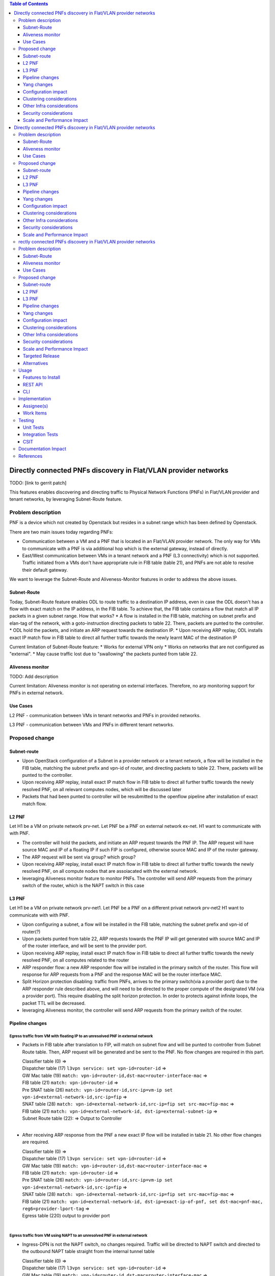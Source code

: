 .. contents:: Table of Contents
            :depth: 3

================================================================
Directly connected PNFs discovery in Flat/VLAN provider networks
================================================================

TODO: [link to gerrit patch]

This features enables discovering and directing traffic to Physical Network Functions (PNFs) in Flat/VLAN provider and tenant networks, by leveraging Subnet-Route feature.

Problem description
===================
PNF is a device which not created by Openstack but resides in a subnet range which has been defined by Openstack.

There are two main issues today regarding PNFs:

* Communication between a VM and a PNF that is located in an Flat/VLAN provider network. The only way for VMs to communicate with a PNF is via additional hop which is the external gateway, instead of directly.

* East/West communication between VMs in a tenant network and a PNF (L3 connectivity) which is not supported. Traffic initiated from a VMs don't have appropriate rule in FIB table (table 21), and PNFs are not able to resolve their default gateway.

We want to leverage the Subnet-Route and Aliveness-Monitor features in order to address the above issues.

Subnet-Route
------------
Today, Subnet-Route feature enables ODL to route traffic to a destination IP address, even in case the ODL doesn't has a flow with exact match on the IP address, in the FIB table.
To achieve that, the FIB table contains a flow that match all IP packets in a given subnet range.
How that works?
* A flow is installed in the FIB table, matching on subnet prefix and elan-tag of the network, with a goto-instruction directing packets to table 22. There, packets are punted to the controller.
* ODL hold the packets, and initiate an ARP request towards the destination IP.
* Upon receiving ARP replay, ODL installs exact IP match flow in FIB table to direct all further traffic towards the newly learnt MAC of the destination IP

Current limitation of Subnet-Route feature:
* Works for external VPN only
* Works on networks that are not configured as "external".
* May cause traffic lost due to "swallowing" the packets punted from table 22.

Aliveness monitor
-----------------
TODO: Add description

Current limitation:
Aliveness monitor is not operating on external interfaces. Therefore, no arp monitoring support for
PNFs in external network.

Use Cases
---------
L2 PNF - communication between VMs in tenant networks and PNFs in provided networks.

L3 PNF - communication between VMs and PNFs in different tenant networks.

Proposed change
===============

Subnet-route
------------
* Upon OpenStack configuration of a Subnet in a provider network or a tenant network, a flow will be installed in the FIB table, matching the subnet prefix and vpn-id of router, and directing packets to table 22. There, packets will be punted to the controller.
* Upon receiving ARP replay, install exact IP match flow in FIB table to direct all further traffic towards the newly resolved PNF, on all relevant computes nodes, which will be discussed later
* Packets that had been punted to controller will be resubmitted to the openflow pipeline after installation of exact match flow.

L2 PNF
------

Let H1 be a VM on private network prv-net.
Let PNF be a PNF on external network ex-net.
H1 want to communicate with with PNF.

* The controller will hold the packets, and initiate an ARP request towards the PNF IP. The ARP request will have source MAC and IP of a floating IP if such FIP is configured, otherwise source MAC and IP of the router gateway.
* The ARP request will be sent via group? which group?
* Upon receiving ARP replay, install exact IP match flow in FIB table to direct all further traffic towards the newly resolved PNF, on all compute nodes that are assoiacated with the external network.
* leveraging Aliveness monitor feature to monitor PNFs. The controller will send ARP requests from the primary switch of the router, which is the NAPT switch in this case

L3 PNF
------

Let H1 be a VM on private network prv-net1.
Let PNF be a PNF on a different privat network prv-net2
H1 want to communicate with with PNF.

* Upon configuring a subnet, a flow will be installed in the FIB table, matching the subnet prefix and vpn-id of router(?)
* Upon packets punted from table 22, ARP requests towards the PNF IP will get generated with source MAC and IP of the router interface, and will be sent to the provider port.
* Upon receiving ARP replay, install exact IP match flow in FIB table to direct all further traffic towards the newly resolved PNF, on all computes related to the router
* ARP responder flow: a new ARP responder flow will be installed in the primary switch of the router. This flow will response for ARP requests from a PNF and the response MAC will be the router interface MAC.
* Split Horizon protection disabling: traffic from PNFs, arrives to the primary switch(via a provider port) due to the ARP responder rule described above, and will need to be directed to the proper compute of the designated VM (via a provider port). This require disabling the split horizon protection. In order to protects against infinite loops, the packet TTL will be decreased.
* leveraging Aliveness monitor, the controller will send ARP requests from the primary switch of the router.

Pipeline changes
----------------
Egress traffic from VM with floating IP to an unresolved PNF in external network
^^^^^^^^^^^^^^^^^^^^^^^^^^^^^^^^^^^^^^^^^^^^^^^^^^^^^^^^^^^^^^^^^^^^^^^^^^^^^^^^^
- Packets in FIB table after translation to FIP, will match on subnet flow and will be punted to controller from Subnet Route table. Then, ARP request will be generated and be sent to the PNF. No flow changes are required in this part.

  | Classifier table (0) =>
  | Dispatcher table (17) ``l3vpn service: set vpn-id=router-id`` =>
  | GW Mac table (19) ``match: vpn-id=router-id,dst-mac=router-interface-mac`` =>
  | FIB table (21) ``match: vpn-id=router-id`` =>
  | Pre SNAT table (26) ``match: vpn-id=router-id,src-ip=vm-ip set vpn-id=external-network-id,src-ip=fip`` =>
  | SNAT table (28) ``match: vpn-id=external-network-id,src-ip=fip set src-mac=fip-mac`` =>
  | FIB table (21) ``match: vpn-id=external-network-id, dst-ip=external-subnet-ip`` =>
  | Subnet Route table (22):  => Output to Controller
  |

- After receiving  ARP response from the PNF a new exact IP flow will be installed in table 21. No other flow changes are required.

  | Classifier table (0) =>
  | Dispatcher table (17) ``l3vpn service: set vpn-id=router-id`` =>
  | GW Mac table (19) ``match: vpn-id=router-id,dst-mac=router-interface-mac`` =>
  | FIB table (21) ``match: vpn-id=router-id`` =>
  | Pre SNAT table (26) ``match: vpn-id=router-id,src-ip=vm-ip set vpn-id=external-network-id,src-ip=fip`` =>
  | SNAT table (28) ``match: vpn-id=external-network-id,src-ip=fip set src-mac=fip-mac`` =>
  | FIB table (21) ``match: vpn-id=external-network-id, dst-ip=exact-ip-of-pnf, set dst-mac=pnf-mac, reg6=provider-lport-tag`` =>
  | Egress table (220) output to provider port
  |

Egress traffic from VM using NAPT to an unresolved PNF in external network
^^^^^^^^^^^^^^^^^^^^^^^^^^^^^^^^^^^^^^^^^^^^^^^^^^^^^^^^^^^^^^^^^^^^^^^^^^
- Ingress-DPN is not the NAPT switch, no changes required. Traffic will be directed to NAPT switch and directed to the outbound NAPT table straight from the internal tunnel table

  | Classifier table (0) =>
  | Dispatcher table (17) ``l3vpn service: set vpn-id=router-id`` =>
  | GW Mac table (19) ``match: vpn-id=router-id,dst-mac=router-interface-mac`` =>
  | FIB table (21) ``match: vpn-id=router-id`` =>
  | Pre SNAT table (26) ``match: vpn-id=router-id`` =>
  | NAPT Group ``output to tunnel port of NAPT switch``
  |

- Ingress-DPN is the NAPT switch. Packets in FIB table after translation to NAPT, will match on subnet flow and will be punted to controller from Subnet Route table. Then, ARP request will be generated and be sent to the PNF. No flow changes are required.

  | Classifier table (0) =>
  | Dispatcher table (17) ``l3vpn service: set vpn-id=router-id`` =>
  | GW Mac table (19) ``match: vpn-id=router-id,dst-mac=router-interface-mac`` =>
  | FIB table (21) ``match: vpn-id=router-id`` =>
  | Pre SNAT table (26) ``match: vpn-id=router-id`` =>
  | Outbound NAPT table (46) ``match: vpn-id=router-id TBD`` =>
  | NAPT PFIB tabl (47) ``match: vpn-id=router-id`` =>
  | FIB table (21) ``match: vpn-id=external-network-id, dst-ip=external-subnet-ip`` =>
  | Subnet Route table (22)  => Output to Controller
  |

- After receiving  ARP response from the PNF a new exact IP flow will be installed in table 21. No other changes required.

  | Classifier table (0) =>
  | Dispatcher table (17) ``l3vpn service: set vpn-id=router-id`` =>
  | GW Mac table (19) ``match: vpn-id=router-id,dst-mac=router-interface-mac`` =>
  | FIB table (21) ``match: vpn-id=router-id`` =>
  | Pre SNAT table (26) ``match: vpn-id=router-id`` =>
  | Outbound NAPT table (46) ``match: vpn-id=router-id TBD set vpn-id=external-net-id`` =>
  | NAPT PFIB table (47) ``match: vpn-id=external-net-id`` =>
  | FIB table (21) ``match: vpn-id=external-network-id, dst-ip=exact-ip-of-pnf set dst-mac=pnf-mac, reg6=provider-lport-tag`` =>
  | Egress table (220) output to provider port
  |

Egress traffic from VM in private network to an unresolved PNF in another private network
^^^^^^^^^^^^^^^^^^^^^^^^^^^^^^^^^^^^^^^^^^^^^^^^^^^^^^^^^^^^^^^^^^^^^^^^^^^^^^^^^^^^^^^^^
- Packet from a VM is punted to the controller, no flow changes are required.

  | Classifier table (0) =>
  | Dispatcher table (17) ``l3vpn service: set vpn-id=router-id`` =>
  | GW Mac table (19) ``match: vpn-id=router-id,dst-mac=router-interface-mac`` =>
  | FIB table (21) ``match: vpn-id=router-id dst-ip=subnet-ip`` =>
  | Subnet Route table (22):  => Output to Controller
  |

- After receiving  ARP response from the PNF a new exact IP flow will be installed in table 21.

  | Classifier table (0) =>
  | Dispatcher table (17) ``l3vpn service: set vpn-id=router-id`` =>
  | GW Mac table (19) ``match: vpn-id=router-id,dst-mac=router-interface-mac`` =>
  | FIB table (21) ``match: vpn-id=router-id dst-ip=exact-pnf-ip set dst-mac=pnf-mac, reg6=provider-lport-tag`` =>
  | Egress table (220) output to provider port
  |

Ingress traffic to VM in private network from a PNF in another private network
^^^^^^^^^^^^^^^^^^^^^^^^^^^^^^^^^^^^^^^^^^^^^^^^^^^^^^^^^^^^^^^^^^^^^^^^^^^^^^^^^^^^^^^^^
- New flow in table 19, to distinguish our new use-case, in which we want to decrease the TTL of the packet

  | Classifier table (0) =>
  | Dispatcher table (17) ``l3vpn service: set vpn-id=router-id`` =>
  | GW Mac table (19) ``match: lport-tag=provider-port, vpn-id=router-id, dst-mac=router-interface-mac, set split-horizon-bit = 0, decrease-ttl`` =>
  | FIB table (21) ``match: vpn-id=router-id dst-ip=vm-ip set dst-mac=vm-mac reg6=provider-lport-tag`` =>
  | Egress table (220) output to provider port
  |

ARP Responder flow for L3 PNF
^^^^^^^^^^^^^^^^^^^^^^^^^^^^^

- This flow will be installed on the primary switch of the router, and will send an ARP reply to any PNF

 | ARP Responder table (81) ``match: lport-tag=provider-lport-tag, arp_op=1, arp_tpa=router_interface-ip set TBD ??`` =>
 | Egress table (220) output to provider port


Yang changes
------------
- the following yang model with be enhanced with a list of ports

.. code-block:: none
      :caption: odl-l3vp.yang

   list learnt-vpn-vip-to-port {
       key "vpn-name" 
       "port-fixedip"
       leaf vpn-name {
           type string;
       }
       leaf port-fixedip {
           type string;
       }
       leaf-list?? port-name {
           type string;
       }
       leaf mac-address {
           type string;
       }
   }

Configuration impact
---------------------
None

Clustering considerations
-------------------------
None ???

Other Infra considerations
--------------------------
None

Security considerations
-----------------------
None

Scale and Performance Impact
----------------------------
As of today, there is one primary switch per router. In L3 PNF scenario, all PNFs traffic, across all private networks connected to the same router, will be directed to the same single switch, whi.. contents:: Table of Contents
         :depth: 3

================================================================
Directly connected PNFs discovery in Flat/VLAN provider networks
================================================================

TODO: [link to gerrit patch]

This features enables discovering and directing traffic to Physical Network Functions (PNFs) in Flat/VLAN provider and tenant networks, by leveraging Subnet-Route feature.

Problem description
===================
PNF is a device which not created by Openstack but resides in a subnet range which has been defined by Openstack.

There are two main issues today regarding PNFs:

* Communication between a VM and a PNF that is located in an Flat/VLAN provider network. The only way for VMs to communicate with a PNF is via additional hop which is the external gateway, instead of directly.

* East/West communication between VMs in a tenant network and a PNF (L3 connectivity) which is not supported. Traffic initiated from a VMs don't have appropriate rule in FIB table (table 21), and PNFs are not able to resolve their default gateway.

We want to leverage the Subnet-Route and Aliveness-Monitor features in order to address the above issues.

Subnet-Route
------------
Today, Subnet-Route feature enables ODL to route traffic to a destination IP address, even in case the ODL doesn't has a flow with exact match on the IP address, in the FIB table.
To achieve that, the FIB table contains a flow that match all IP packets in a given subnet range.
How that works?
* A flow is installed in the FIB table, matching on subnet prefix and elan-tag of the network, with a goto-instruction directing packets to table 22. There, packets are punted to the controller.
* ODL hold the packets, and initiate an ARP request towards the destination IP.
* Upon receiving ARP replay, ODL installs exact IP match flow in FIB table to direct all further traffic towards the newly learnt MAC of the destination IP

Current limitation of Subnet-Route feature:
* Works for external VPN only
* Works on networks that are not configured as "external".
* May cause traffic lost due to "swallowing" the packets punted from table 22.

Aliveness monitor
-----------------
TODO: Add description

Current limitation:
Aliveness monitor is not operating on external interfaces. Therefore, no arp monitoring support for
PNFs in external network.

Use Cases
---------
L2 PNF - communication between VMs in tenant networks and PNFs in provided networks.

L3 PNF - communication between VMs and PNFs in different tenant networks.

Proposed change
===============

Subnet-route
------------
* Upon OpenStack configuration of a Subnet in a provider network or a tenant network, a flow will be installed in the FIB table, matching the subnet prefix and vpn-id of router, and directing packets to table 22. There, packets will be punted to the controller.
* Upon receiving ARP replay, install exact IP match flow in FIB table to direct all further traffic towards the newly resolved PNF, on all relevant computes nodes, which will be discussed later
* Packets that had been punted to controller will be resubmitted to the openflow pipeline after installation of exact match flow.

L2 PNF
------

Let H1 be a VM on private network prv-net.
Let PNF be a PNF on external network ex-net.
H1 want to communicate with with PNF.

* The controller will hold the packets, and initiate an ARP request towards the PNF IP. The ARP request will have source MAC and IP of a floating IP if such FIP is configured, otherwise source MAC and IP of the router gateway.
* The ARP request will be sent via group? which group?
* Upon receiving ARP replay, install exact IP match flow in FIB table to direct all further traffic towards the newly resolved PNF, on all compute nodes that are assoiacated with the external network.
* leveraging Aliveness monitor feature to monitor PNFs. The controller will send ARP requests from the primary switch of the router, which is the NAPT switch in this case

L3 PNF
------

Let H1 be a VM on private network prv-net1.
Let PNF be a PNF on a different privat network prv-net2
H1 want to communicate with with PNF.

* Upon configuring a subnet, a flow will be installed in the FIB table, matching the subnet prefix and vpn-id of router(?)
* Upon packets punted from table 22, ARP requests towards the PNF IP will get generated with source MAC and IP of the router interface, and will be sent to the provider port.
* Upon receiving ARP replay, install exact IP match flow in FIB table to direct all further traffic towards the newly resolved PNF, on all computes related to the router
* ARP responder flow: a new ARP responder flow will be installed in the primary switch of the router. This flow will response for ARP requests from a PNF and the response MAC will be the router interface MAC.
* Split Horizon protection disabling: traffic from PNFs, arrives to the primary switch(via a provider port) due to the ARP responder rule described above, and will need to be directed to the proper compute of the designated VM (via a provider port). This require disabling the split horizon protection. In order to protects against infinite loops, the packet TTL will be decreased.
* leveraging Aliveness monitor, the controller will send ARP requests from the primary switch of the router.

Pipeline changes
----------------
Egress traffic from VM with floating IP to an unresolved PNF in external network
^^^^^^^^^^^^^^^^^^^^^^^^^^^^^^^^^^^^^^^^^^^^^^^^^^^^^^^^^^^^^^^^^^^^^^^^^^^^^^^^^
- Packets in FIB table after translation to FIP, will match on subnet flow and will be punted to controller from Subnet Route table. Then, ARP request will be generated and be sent to the PNF. No flow changes are required in this part.

  | Classifier table (0) =>
  | Dispatcher table (17) ``l3vpn service: set vpn-id=router-id`` =>
  | GW Mac table (19) ``match: vpn-id=router-id,dst-mac=router-interface-mac`` =>
  | FIB table (21) ``match: vpn-id=router-id`` =>
  | Pre SNAT table (26) ``match: vpn-id=router-id,src-ip=vm-ip set vpn-id=external-network-id,src-ip=fip`` =>
  | SNAT table (28) ``match: vpn-id=external-network-id,src-ip=fip set src-mac=fip-mac`` =>
  | FIB table (21) ``match: vpn-id=external-network-id, dst-ip=external-subnet-ip`` =>
  | Subnet Route table (22):  => Output to Controller
  |

- After receiving  ARP response from the PNF a new exact IP flow will be installed in table 21. No other flow changes are required.

  | Classifier table (0) =>
  | Dispatcher table (17) ``l3vpn service: set vpn-id=router-id`` =>
  | GW Mac table (19) ``match: vpn-id=router-id,dst-mac=router-interface-mac`` =>
  | FIB table (21) ``match: vpn-id=router-id`` =>
  | Pre SNAT table (26) ``match: vpn-id=router-id,src-ip=vm-ip set vpn-id=external-network-id,src-ip=fip`` =>
  | SNAT table (28) ``match: vpn-id=external-network-id,src-ip=fip set src-mac=fip-mac`` =>
  | FIB table (21) ``match: vpn-id=external-network-id, dst-ip=exact-ip-of-pnf, set dst-mac=pnf-mac, reg6=provider-lport-tag`` =>
  | Egress table (220) output to provider port
  |

Egress traffic from VM using NAPT to an unresolved PNF in external network
^^^^^^^^^^^^^^^^^^^^^^^^^^^^^^^^^^^^^^^^^^^^^^^^^^^^^^^^^^^^^^^^^^^^^^^^^^
- Ingress-DPN is not the NAPT switch, no changes required. Traffic will be directed to NAPT switch and directed to the outbound NAPT table straight from the internal tunnel table

  | Classifier table (0) =>
  | Dispatcher table (17) ``l3vpn service: set vpn-id=router-id`` =>
  | GW Mac table (19) ``match: vpn-id=router-id,dst-mac=router-interface-mac`` =>
  | FIB table (21) ``match: vpn-id=router-id`` =>
  | Pre SNAT table (26) ``match: vpn-id=router-id`` =>
  | NAPT Group ``output to tunnel port of NAPT switch``
  |

- Ingress-DPN is the NAPT switch. Packets in FIB table after translation to NAPT, will match on subnet flow and will be punted to controller from Subnet Route table. Then, ARP request will be generated and be sent to the PNF. No flow changes are required.

  | Classifier table (0) =>
  | Dispatcher table (17) ``l3vpn service: set vpn-id=router-id`` =>
  | GW Mac table (19) ``match: vpn-id=router-id,dst-mac=router-interface-mac`` =>
  | FIB table (21) ``match: vpn-id=router-id`` =>
  | Pre SNAT table (26) ``match: vpn-id=router-id`` =>
  | Outbound NAPT table (46) ``match: vpn-id=router-id TBD`` =>
  | NAPT PFIB tabl (47) ``match: vpn-id=router-id`` =>
  | FIB table (21) ``match: vpn-id=external-network-id, dst-ip=external-subnet-ip`` =>
  | Subnet Route table (22)  => Output to Controller
  |

- After receiving  ARP response from the PNF a new exact IP flow will be installed in table 21. No other changes required.

  | Classifier table (0) =>
  | Dispatcher table (17) ``l3vpn service: set vpn-id=router-id`` =>
  | GW Mac table (19) ``match: vpn-id=router-id,dst-mac=router-interface-mac`` =>
  | FIB table (21) ``match: vpn-id=router-id`` =>
  | Pre SNAT table (26) ``match: vpn-id=router-id`` =>
  | Outbound NAPT table (46) ``match: vpn-id=router-id TBD set vpn-id=external-net-id`` =>
  | NAPT PFIB table (47) ``match: vpn-id=external-net-id`` =>
  | FIB table (21) ``match: vpn-id=external-network-id, dst-ip=exact-ip-of-pnf set dst-mac=pnf-mac, reg6=provider-lport-tag`` =>
  | Egress table (220) output to provider port
  |

Egress traffic from VM in private network to an unresolved PNF in another private network
^^^^^^^^^^^^^^^^^^^^^^^^^^^^^^^^^^^^^^^^^^^^^^^^^^^^^^^^^^^^^^^^^^^^^^^^^^^^^^^^^^^^^^^^^
- Packet from a VM is punted to the controller, no flow changes are required.

  | Classifier table (0) =>
  | Dispatcher table (17) ``l3vpn service: set vpn-id=router-id`` =>
  | GW Mac table (19) ``match: vpn-id=router-id,dst-mac=router-interface-mac`` =>
  | FIB table (21) ``match: vpn-id=router-id dst-ip=subnet-ip`` =>
  | Subnet Route table (22):  => Output to Controller
  |

- After receiving  ARP response from the PNF a new exact IP flow will be installed in table 21.

  | Classifier table (0) =>
  | Dispatcher table (17) ``l3vpn service: set vpn-id=router-id`` =>
  | GW Mac table (19) ``match: vpn-id=router-id,dst-mac=router-interface-mac`` =>
  | FIB table (21) ``match: vpn-id=router-id dst-ip=exact-pnf-ip set dst-mac=pnf-mac, reg6=provider-lport-tag`` =>
  | Egress table (220) output to provider port
  |

Ingress traffic to VM in private network from a PNF in another private network
^^^^^^^^^^^^^^^^^^^^^^^^^^^^^^^^^^^^^^^^^^^^^^^^^^^^^^^^^^^^^^^^^^^^^^^^^^^^^^^^^^^^^^^^^
- New flow in table 19, to distinguish our new use-case, in which we want to decrease the TTL of the packet

  | Classifier table (0) =>
  | Dispatcher table (17) ``l3vpn service: set vpn-id=router-id`` =>
  | GW Mac table (19) ``match: lport-tag=provider-port, vpn-id=router-id, dst-mac=router-interface-mac, set split-horizon-bit = 0, decrease-ttl`` =>
  | FIB table (21) ``match: vpn-id=router-id dst-ip=vm-ip set dst-mac=vm-mac reg6=provider-lport-tag`` =>
  | Egress table (220) output to provider port
  |

ARP Responder flow for L3 PNF
^^^^^^^^^^^^^^^^^^^^^^^^^^^^^

- This flow will be installed on the primary switch of the router, and will send an ARP reply to any PNF

 | ARP Responder table (81) ``match: lport-tag=provider-lport-tag, arp_op=1, arp_tpa=router_interface-ip set TBD ??`` =>
 | Egress table (220) output to provider port


Yang changes
------------
- the following yang model with be enhanced with a list of ports

.. code-block:: none
      :caption: odl-l3vp.yang

   list learnt-vpn-vip-to-port {
       key "vpn-name" 
       "port-fixedip"
       leaf vpn-name {
           type string;
       }
       leaf port-fixedip {
           type string;
       }
       leaf-list?? port-name {
           type string;
       }
       leaf mac-address {
           type string;
       }
   }

Configuration impact
---------------------
None

Clustering considerations
-------------------------
None ???

Other Infra considerations
--------------------------
None

Security considerations
-----------------------
None

Scale and Performance Impact
----------------------------
rectly connected PNFs discovery in Flat/VLAN provider networks
================================================================

TODO: [link to gerrit patch]

This features enables discovering and directing traffic to Physical Network Functions (PNFs) in Flat/VLAN provider and tenant networks, by leveraging Subnet-Route feature.

Problem description
===================
PNF is a device which not created by Openstack but resides in a subnet range which has been defined by Openstack.

There are two main issues today regarding PNFs:

* Communication between a VM and a PNF that is located in an Flat/VLAN provider network. The only way for VMs to communicate with a PNF is via additional hop which is the external gateway, instead of directly.

* East/West communication between VMs in a tenant network and a PNF (L3 connectivity) which is not supported. Traffic initiated from a VMs don't have appropriate rule in FIB table (table 21), and PNFs are not able to resolve their default gateway.

We want to leverage the Subnet-Route and Aliveness-Monitor features in order to address the above issues.

Subnet-Route
------------
Today, Subnet-Route feature enables ODL to route traffic to a destination IP address, even in case the ODL doesn't has a flow with exact match on the IP address, in the FIB table.
To achieve that, the FIB table contains a flow that match all IP packets in a given subnet range.
How that works?
* A flow is installed in the FIB table, matching on subnet prefix and elan-tag of the network, with a goto-instruction directing packets to table 22. There, packets are punted to the controller.
* ODL hold the packets, and initiate an ARP request towards the destination IP.
* Upon receiving ARP replay, ODL installs exact IP match flow in FIB table to direct all further traffic towards the newly learnt MAC of the destination IP

Current limitation of Subnet-Route feature:
* Works for external VPN only
* Works on networks that are not configured as "external".
* May cause traffic lost due to "swallowing" the packets punted from table 22.

Aliveness monitor
-----------------
TODO: Add description

Current limitation:
Aliveness monitor is not operating on external interfaces. Therefore, no arp monitoring support for
PNFs in external network.

Use Cases
---------
L2 PNF - communication between VMs in tenant networks and PNFs in provided networks.

L3 PNF - communication between VMs and PNFs in different tenant networks.

Proposed change
===============

Subnet-route
------------
* Upon OpenStack configuration of a Subnet in a provider network or a tenant network, a flow will be installed in the FIB table, matching the subnet prefix and vpn-id of router, and directing packets to table 22. There, packets will be punted to the controller.
* Upon receiving ARP replay, install exact IP match flow in FIB table to direct all further traffic towards the newly resolved PNF, on all relevant computes nodes, which will be discussed later
* Packets that had been punted to controller will be resubmitted to the openflow pipeline after installation of exact match flow.

L2 PNF
------

Let H1 be a VM on private network prv-net.
Let PNF be a PNF on external network ex-net.
H1 want to communicate with with PNF.

* The controller will hold the packets, and initiate an ARP request towards the PNF IP. The ARP request will have source MAC and IP of a floating IP if such FIP is configured, otherwise source MAC and IP of the router gateway.
* The ARP request will be sent via group? which group?
* Upon receiving ARP replay, install exact IP match flow in FIB table to direct all further traffic towards the newly resolved PNF, on all compute nodes that are assoiacated with the external network.
* leveraging Aliveness monitor feature to monitor PNFs. The controller will send ARP requests from the primary switch of the router, which is the NAPT switch in this case

L3 PNF
------

Let H1 be a VM on private network prv-net1.
Let PNF be a PNF on a different privat network prv-net2
H1 want to communicate with with PNF.

* Upon configuring a subnet, a flow will be installed in the FIB table, matching the subnet prefix and vpn-id of router(?)
* Upon packets punted from table 22, ARP requests towards the PNF IP will get generated with source MAC and IP of the router interface, and will be sent to the provider port.
* Upon receiving ARP replay, install exact IP match flow in FIB table to direct all further traffic towards the newly resolved PNF, on all computes related to the router
* ARP responder flow: a new ARP responder flow will be installed in the primary switch of the router. This flow will response for ARP requests from a PNF and the response MAC will be the router interface MAC.
* Split Horizon protection disabling: traffic from PNFs, arrives to the primary switch(via a provider port) due to the ARP responder rule described above, and will need to be directed to the proper compute of the designated VM (via a provider port). This require disabling the split horizon protection. In order to protects against infinite loops, the packet TTL will be decreased.
* leveraging Aliveness monitor, the controller will send ARP requests from the primary switch of the router.

Pipeline changes
----------------
Egress traffic from VM with floating IP to an unresolved PNF in external network
^^^^^^^^^^^^^^^^^^^^^^^^^^^^^^^^^^^^^^^^^^^^^^^^^^^^^^^^^^^^^^^^^^^^^^^^^^^^^^^^^
- Packets in FIB table after translation to FIP, will match on subnet flow and will be punted to controller from Subnet Route table. Then, ARP request will be generated and be sent to the PNF. No flow changes are required in this part.

  | Classifier table (0) =>
  | Dispatcher table (17) ``l3vpn service: set vpn-id=router-id`` =>
  | GW Mac table (19) ``match: vpn-id=router-id,dst-mac=router-interface-mac`` =>
  | FIB table (21) ``match: vpn-id=router-id`` =>
  | Pre SNAT table (26) ``match: vpn-id=router-id,src-ip=vm-ip set vpn-id=external-network-id,src-ip=fip`` =>
  | SNAT table (28) ``match: vpn-id=external-network-id,src-ip=fip set src-mac=fip-mac`` =>
  | FIB table (21) ``match: vpn-id=external-network-id, dst-ip=external-subnet-ip`` =>
  | Subnet Route table (22):  => Output to Controller
  |

- After receiving  ARP response from the PNF a new exact IP flow will be installed in table 21. No other flow changes are required.

  | Classifier table (0) =>
  | Dispatcher table (17) ``l3vpn service: set vpn-id=router-id`` =>
  | GW Mac table (19) ``match: vpn-id=router-id,dst-mac=router-interface-mac`` =>
  | FIB table (21) ``match: vpn-id=router-id`` =>
  | Pre SNAT table (26) ``match: vpn-id=router-id,src-ip=vm-ip set vpn-id=external-network-id,src-ip=fip`` =>
  | SNAT table (28) ``match: vpn-id=external-network-id,src-ip=fip set src-mac=fip-mac`` =>
  | FIB table (21) ``match: vpn-id=external-network-id, dst-ip=exact-ip-of-pnf, set dst-mac=pnf-mac, reg6=provider-lport-tag`` =>
  | Egress table (220) output to provider port
  |

Egress traffic from VM using NAPT to an unresolved PNF in external network
^^^^^^^^^^^^^^^^^^^^^^^^^^^^^^^^^^^^^^^^^^^^^^^^^^^^^^^^^^^^^^^^^^^^^^^^^^
- Ingress-DPN is not the NAPT switch, no changes required. Traffic will be directed to NAPT switch and directed to the outbound NAPT table straight from the internal tunnel table

  | Classifier table (0) =>
  | Dispatcher table (17) ``l3vpn service: set vpn-id=router-id`` =>
  | GW Mac table (19) ``match: vpn-id=router-id,dst-mac=router-interface-mac`` =>
  | FIB table (21) ``match: vpn-id=router-id`` =>
  | Pre SNAT table (26) ``match: vpn-id=router-id`` =>
  | NAPT Group ``output to tunnel port of NAPT switch``
  |

- Ingress-DPN is the NAPT switch. Packets in FIB table after translation to NAPT, will match on subnet flow and will be punted to controller from Subnet Route table. Then, ARP request will be generated and be sent to the PNF. No flow changes are required.

  | Classifier table (0) =>
  | Dispatcher table (17) ``l3vpn service: set vpn-id=router-id`` =>
  | GW Mac table (19) ``match: vpn-id=router-id,dst-mac=router-interface-mac`` =>
  | FIB table (21) ``match: vpn-id=router-id`` =>
  | Pre SNAT table (26) ``match: vpn-id=router-id`` =>
  | Outbound NAPT table (46) ``match: vpn-id=router-id TBD`` =>
  | NAPT PFIB tabl (47) ``match: vpn-id=router-id`` =>
  | FIB table (21) ``match: vpn-id=external-network-id, dst-ip=external-subnet-ip`` =>
  | Subnet Route table (22)  => Output to Controller
  |

- After receiving  ARP response from the PNF a new exact IP flow will be installed in table 21. No other changes required.

  | Classifier table (0) =>
  | Dispatcher table (17) ``l3vpn service: set vpn-id=router-id`` =>
  | GW Mac table (19) ``match: vpn-id=router-id,dst-mac=router-interface-mac`` =>
  | FIB table (21) ``match: vpn-id=router-id`` =>
  | Pre SNAT table (26) ``match: vpn-id=router-id`` =>
  | Outbound NAPT table (46) ``match: vpn-id=router-id TBD set vpn-id=external-net-id`` =>
  | NAPT PFIB table (47) ``match: vpn-id=external-net-id`` =>
  | FIB table (21) ``match: vpn-id=external-network-id, dst-ip=exact-ip-of-pnf set dst-mac=pnf-mac, reg6=provider-lport-tag`` =>
  | Egress table (220) output to provider port
  |

Egress traffic from VM in private network to an unresolved PNF in another private network
^^^^^^^^^^^^^^^^^^^^^^^^^^^^^^^^^^^^^^^^^^^^^^^^^^^^^^^^^^^^^^^^^^^^^^^^^^^^^^^^^^^^^^^^^
- Packet from a VM is punted to the controller, no flow changes are required.

  | Classifier table (0) =>
  | Dispatcher table (17) ``l3vpn service: set vpn-id=router-id`` =>
  | GW Mac table (19) ``match: vpn-id=router-id,dst-mac=router-interface-mac`` =>
  | FIB table (21) ``match: vpn-id=router-id dst-ip=subnet-ip`` =>
  | Subnet Route table (22):  => Output to Controller
  |

- After receiving  ARP response from the PNF a new exact IP flow will be installed in table 21.

  | Classifier table (0) =>
  | Dispatcher table (17) ``l3vpn service: set vpn-id=router-id`` =>
  | GW Mac table (19) ``match: vpn-id=router-id,dst-mac=router-interface-mac`` =>
  | FIB table (21) ``match: vpn-id=router-id dst-ip=exact-pnf-ip set dst-mac=pnf-mac, reg6=provider-lport-tag`` =>
  | Egress table (220) output to provider port
  |

Ingress traffic to VM in private network from a PNF in another private network
^^^^^^^^^^^^^^^^^^^^^^^^^^^^^^^^^^^^^^^^^^^^^^^^^^^^^^^^^^^^^^^^^^^^^^^^^^^^^^^^^^^^^^^^^
- New flow in table 19, to distinguish our new use-case, in which we want to decrease the TTL of the packet

  | Classifier table (0) =>
  | Dispatcher table (17) ``l3vpn service: set vpn-id=router-id`` =>
  | GW Mac table (19) ``match: lport-tag=provider-port, vpn-id=router-id, dst-mac=router-interface-mac, set split-horizon-bit = 0, decrease-ttl`` =>
  | FIB table (21) ``match: vpn-id=router-id dst-ip=vm-ip set dst-mac=vm-mac reg6=provider-lport-tag`` =>
  | Egress table (220) output to provider port
  |

ARP Responder flow for L3 PNF
^^^^^^^^^^^^^^^^^^^^^^^^^^^^^

- This flow will be installed on the primary switch of the router, and will send an ARP reply to any PNF

 | ARP Responder table (81) ``match: lport-tag=provider-lport-tag, arp_op=1, arp_tpa=router_interface-ip set TBD ??`` =>
 | Egress table (220) output to provider port


Yang changes
------------
- the following yang model with be enhanced with a list of ports

.. code-block:: none
      :caption: odl-l3vp.yang

   list learnt-vpn-vip-to-port {
       key "vpn-name" 
       "port-fixedip"
       leaf vpn-name {
           type string;
       }
       leaf port-fixedip {
           type string;
       }
       leaf-list?? port-name {
           type string;
       }
       leaf mac-address {
           type string;
       }
   }

Configuration impact
---------------------
None

Clustering considerations
-------------------------
None ???

Other Infra considerations
--------------------------
None

Security considerations
-----------------------
None

Scale and Performance Impact
----------------------------
As of today, there is one primary switch per router. In L3 PNF scenario, all PNFs traffic, across all private networks connected to the same router, will be directed to the same single switch, which could be a performance issue. In such case, the primary switch mechanism could be changed to a primary switch per network, which will cause all traffic from PNFs on the same network to be sent to a single switch, but different switch per network.

Targeted Release
-----------------
Carbon

Alternatives
------------
None

Usage
=====
How will end user use this feature? Primary focus here is how this feature
will be used in an actual deployment.

e.g. For most netvirt features this will include OpenStack APIs.

This section will be primary input for Test and Documentation teams.
Along with above this should also capture REST API and CLI.

Features to Install
-------------------
odl-netvirt-openstack

REST API
--------
CLI
---

Implementation
==============

Assignee(s)
-----------
Primary assignee:
  Tomer Pearl <tomer.pearl@hpe.com>

Other contributors:
  TBD

Work Items
----------
Break up work into individual items. This should be a checklist on
Trello card for this feature. Give link to trello card or duplicate it.
Dependencies
============
None

Testing
=======

Unit Tests
----------

Integration Tests
-----------------
Write something here

CSIT
----

Documentation Impact
====================
References
==========
[1] https://docs.google.com/presentation/d/1ByvEQXUtIyH-H7Bin6OBJNrHjOv-3hpHYzU6Sf6hDbA/edit#slide=id.g11657174d1_0_31

